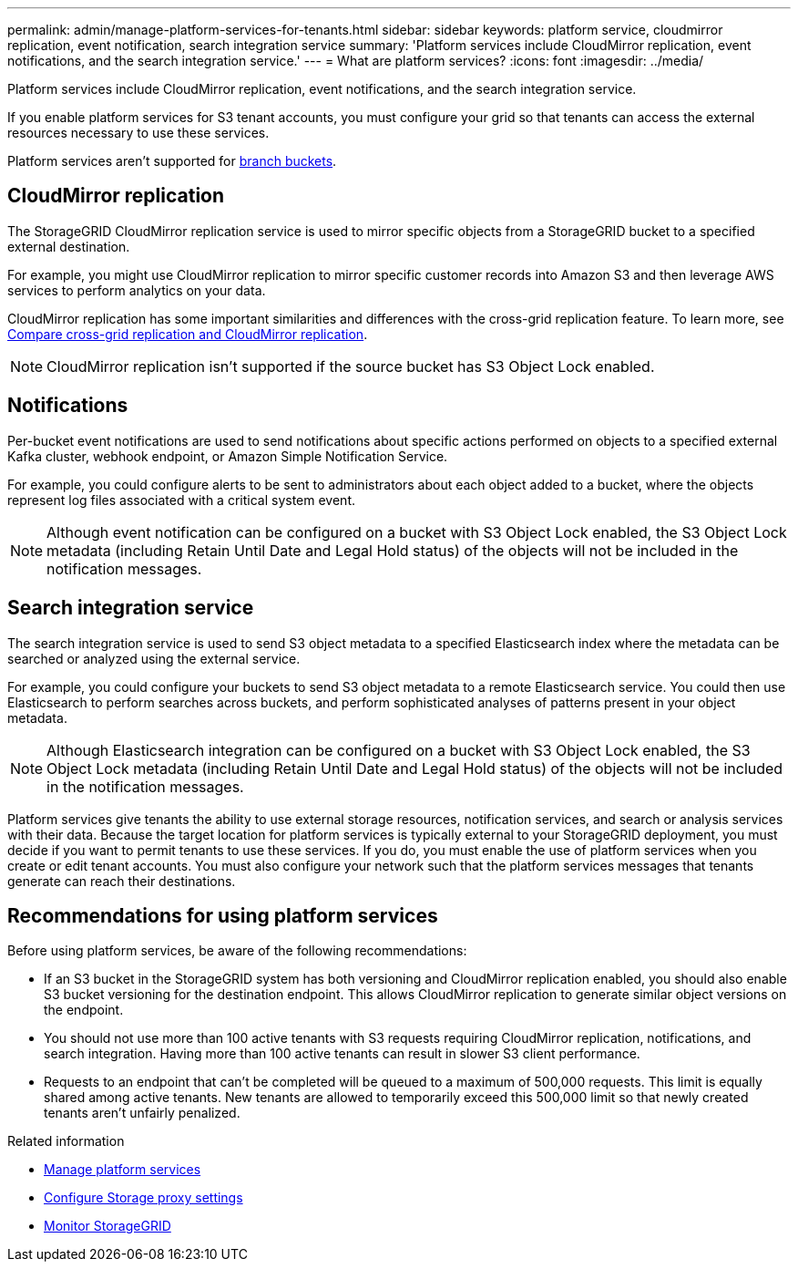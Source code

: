 ---
permalink: admin/manage-platform-services-for-tenants.html
sidebar: sidebar
keywords: platform service, cloudmirror replication, event notification, search integration service
summary: 'Platform services include CloudMirror replication, event notifications, and the search integration service.'
---
= What are platform services?
:icons: font
:imagesdir: ../media/

[.lead]
Platform services include CloudMirror replication, event notifications, and the search integration service.

If you enable platform services for S3 tenant accounts, you must configure your grid so that tenants can access the external resources necessary to use these services.

Platform services aren't supported for link:../tenant/what-is-branch-bucket.html[branch buckets].

== CloudMirror replication
The StorageGRID CloudMirror replication service is used to mirror specific objects from a StorageGRID bucket to a specified external destination.

For example, you might use CloudMirror replication to mirror specific customer records into Amazon S3 and then leverage AWS services to perform analytics on your data.

CloudMirror replication has some important similarities and differences with the cross-grid replication feature. To learn more, see link:../admin/grid-federation-compare-cgr-to-cloudmirror.html[Compare cross-grid replication and CloudMirror replication].

NOTE: CloudMirror replication isn't supported if the source bucket has S3 Object Lock enabled.

== Notifications
Per-bucket event notifications are used to send notifications about specific actions performed on objects to a specified external Kafka cluster, webhook endpoint, or Amazon Simple Notification Service.

For example, you could configure alerts to be sent to administrators about each object added to a bucket, where the objects represent log files associated with a critical system event.

NOTE: Although event notification can be configured on a bucket with S3 Object Lock enabled, the S3 Object Lock metadata (including Retain Until Date and Legal Hold status) of the objects will not be included in the notification messages.

== Search integration service
The search integration service is used to send S3 object metadata to a specified Elasticsearch index where the metadata can be searched or analyzed using the external service.

For example, you could configure your buckets to send S3 object metadata to a remote Elasticsearch service. You could then use Elasticsearch to perform searches across buckets, and perform sophisticated analyses of patterns present in your object metadata.

NOTE: Although Elasticsearch integration can be configured on a bucket with S3 Object Lock enabled, the S3 Object Lock metadata (including Retain Until Date and Legal Hold status) of the objects will not be included in the notification messages.

Platform services give tenants the ability to use external storage resources, notification services, and search or analysis services with their data. Because the target location for platform services is typically external to your StorageGRID deployment, you must decide if you want to permit tenants to use these services. If you do, you must enable the use of platform services when you create or edit tenant accounts. You must also configure your network such that the platform services messages that tenants generate can reach their destinations.

== Recommendations for using platform services

Before using platform services, be aware of the following recommendations:

* If an S3 bucket in the StorageGRID system has both versioning and CloudMirror replication enabled, you should also enable S3 bucket versioning for the destination endpoint. This allows CloudMirror replication to generate similar object versions on the endpoint.
* You should not use more than 100 active tenants with S3 requests requiring CloudMirror replication, notifications, and search integration. Having more than 100 active tenants can result in slower S3 client performance.
* Requests to an endpoint that can't be completed will be queued to a maximum of 500,000 requests. This limit is equally shared among active tenants. New tenants are allowed to temporarily exceed this 500,000 limit so that newly created tenants aren't unfairly penalized.

.Related information

* link:../tenant/what-platform-services-are.html[Manage platform services]

* link:configuring-storage-proxy-settings.html[Configure Storage proxy settings]

* link:../monitor/index.html[Monitor StorageGRID]

// 2025 MAR 31, SGWS-33482
// 2023 SEP 25, SGWS-25330